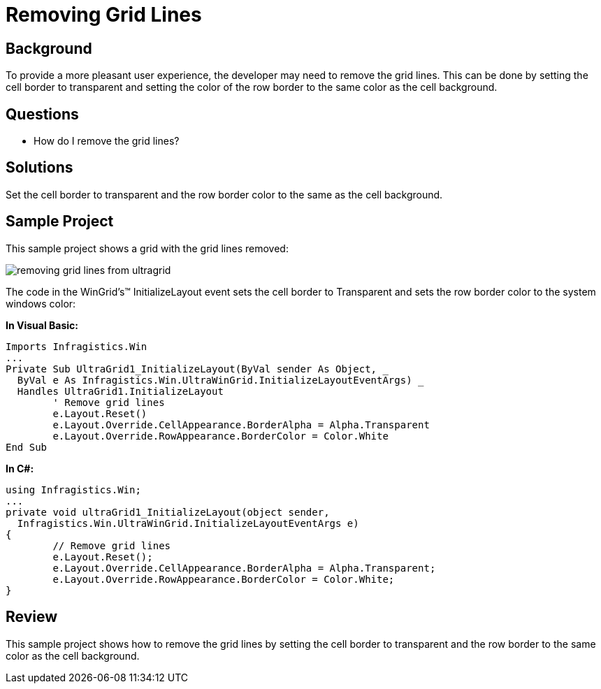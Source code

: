 ﻿////

|metadata|
{
    "name": "wingrid-removing-grid-lines",
    "controlName": ["WinGrid"],
    "tags": ["Grids","How Do I","Styling"],
    "guid": "{C1A86281-10EF-41DF-885E-37BD65133906}",  
    "buildFlags": [],
    "createdOn": "2005-11-07T00:00:00Z"
}
|metadata|
////

= Removing Grid Lines

== Background

To provide a more pleasant user experience, the developer may need to remove the grid lines. This can be done by setting the cell border to transparent and setting the color of the row border to the same color as the cell background.

== Questions

* How do I remove the grid lines?

== Solutions

Set the cell border to transparent and the row border color to the same as the cell background.

== Sample Project

This sample project shows a grid with the grid lines removed:

image::Images\WinGrid_Removing_Grid_Lines_01.png[removing grid lines from ultragrid]

The code in the WinGrid's™ InitializeLayout event sets the cell border to Transparent and sets the row border color to the system windows color:

*In Visual Basic:*

----
Imports Infragistics.Win
...
Private Sub UltraGrid1_InitializeLayout(ByVal sender As Object, _
  ByVal e As Infragistics.Win.UltraWinGrid.InitializeLayoutEventArgs) _
  Handles UltraGrid1.InitializeLayout
	' Remove grid lines
	e.Layout.Reset()
	e.Layout.Override.CellAppearance.BorderAlpha = Alpha.Transparent
	e.Layout.Override.RowAppearance.BorderColor = Color.White
End Sub
----

*In C#:*

----
using Infragistics.Win;
...
private void ultraGrid1_InitializeLayout(object sender, 
  Infragistics.Win.UltraWinGrid.InitializeLayoutEventArgs e)
{
	// Remove grid lines
	e.Layout.Reset();
	e.Layout.Override.CellAppearance.BorderAlpha = Alpha.Transparent;
	e.Layout.Override.RowAppearance.BorderColor = Color.White;
}
----

== Review

This sample project shows how to remove the grid lines by setting the cell border to transparent and the row border to the same color as the cell background.